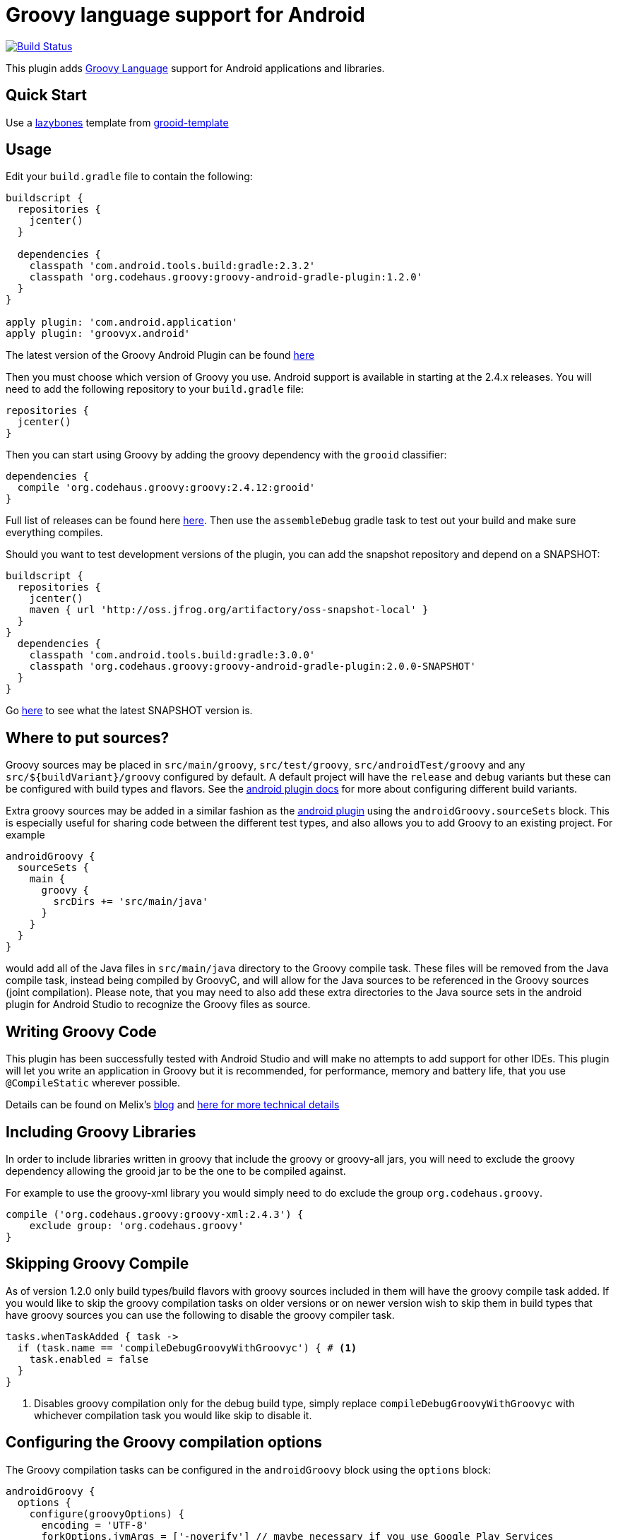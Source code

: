 :groovyVersion: 2.4.12
:pluginVersion: 1.2.0
:pluginSnapshotVersion: 2.0.0
:androidPluginVersion: 2.3.2

= Groovy language support for Android

link:https://travis-ci.org/groovy/groovy-android-gradle-plugin[image:https://travis-ci.org/groovy/groovy-android-gradle-plugin.svg?branch=master[Build Status]]

This plugin adds http://groovy-lang.org[Groovy Language] support for Android applications and libraries.

== Quick Start
Use a https://github.com/pledbrook/lazybones[lazybones] template from
https://github.com/rvanderwerf/grooid-templates[grooid-template]

== Usage

Edit your `build.gradle` file to contain the following:

[source, groovy, subs='attributes']
----
buildscript {
  repositories {
    jcenter()
  }

  dependencies {
    classpath 'com.android.tools.build:gradle:{androidPluginVersion}'
    classpath 'org.codehaus.groovy:groovy-android-gradle-plugin:{pluginVersion}'
  }
}

apply plugin: 'com.android.application'
apply plugin: 'groovyx.android'
----

The latest version of the Groovy Android Plugin can be found https://github.com/groovy/groovy-android-gradle-plugin/releases[here]

Then you must choose which version of Groovy you use. Android support is available in
starting at the 2.4.x releases. You will need to add the following repository to your `build.gradle` file:

[source, groovy]
----
repositories {
  jcenter()
}
----

Then you can start using Groovy by adding the groovy dependency with the `grooid` classifier:

[source, groovy, subs='attributes']
----
dependencies {
  compile 'org.codehaus.groovy:groovy:{groovyVersion}:grooid'
}
----

Full list of releases can be found here https://bintray.com/groovy/maven/groovy[here].
Then use the `assembleDebug` gradle task to test out your build and make sure everything compiles.

Should you want to test development versions of the plugin, you can add the snapshot repository and
depend on a SNAPSHOT:

[source, groovy, subs='attributes']
----
buildscript {
  repositories {
    jcenter()
    maven { url 'http://oss.jfrog.org/artifactory/oss-snapshot-local' }
  }
}
  dependencies {
    classpath 'com.android.tools.build:gradle:3.0.0'
    classpath 'org.codehaus.groovy:groovy-android-gradle-plugin:{pluginSnapshotVersion}-SNAPSHOT'
  }
}
----

Go http://oss.jfrog.org/oss-snapshot-local/org/codehaus/groovy/groovy-android-gradle-plugin/[here]
to see what the latest SNAPSHOT version is.

== Where to put sources?

Groovy sources may be placed in `src/main/groovy`, `src/test/groovy`, `src/androidTest/groovy` and any `src/${buildVariant}/groovy`
configured by default. A default project will have the `release` and `debug` variants but these can be configured with build
types and flavors. See the https://sites.google.com/a/android.com/tools/tech-docs/new-build-system/user-guide#TOC-Build-Types[android plugin docs]
for more about configuring different build variants.

Extra groovy sources may be added in a similar fashion as the https://sites.google.com/a/android.com/tools/tech-docs/new-build-system/user-guide#TOC-Sourcesets-and-Dependencies[android plugin]
using the `androidGroovy.sourceSets` block. This is especially useful for sharing code between the different test types, and also
allows you to add Groovy to an existing project. For example

[source, groovy]
----
androidGroovy {
  sourceSets {
    main {
      groovy {
        srcDirs += 'src/main/java'
      }
    }
  }
}
----

would add all of the Java files in `src/main/java` directory to the Groovy
compile task. These files will be removed from the Java compile task,
instead being compiled by GroovyC, and will allow for the Java sources
to be referenced in the Groovy sources (joint compilation).
Please note, that you may need to also add these extra directories to the Java
source sets in the android plugin for Android Studio to recognize the Groovy
files as source.

== Writing Groovy Code

This plugin has been successfully tested with Android Studio and will make no attempts to add support for other IDEs.
This plugin will let you write an application in Groovy but it is recommended, for performance, memory and battery life,
that you use `@CompileStatic` wherever possible.

Details can be found on Melix's http://melix.github.io/blog/2014/06/grooid.html[blog]
and http://melix.github.io/blog/2014/06/grooid2.html[here for more technical details]

== Including Groovy Libraries

In order to include libraries written in groovy that include the groovy or
groovy-all jars, you will need to exclude the groovy dependency allowing the
grooid jar to be the one to be compiled against.

For example to use the groovy-xml library you would simply need to do exclude
the group `org.codehaus.groovy`.

[source, groovy]
----
compile ('org.codehaus.groovy:groovy-xml:2.4.3') {
    exclude group: 'org.codehaus.groovy'
}
----

== Skipping Groovy Compile

As of version 1.2.0 only build types/build flavors with groovy sources included in them will have
the groovy compile task added. If you would like to skip the groovy compilation tasks on older
versions or on newer version wish to skip them in build types that have groovy sources you can use
the following to disable the groovy compiler task.

[source, groovy]
```
tasks.whenTaskAdded { task ->
  if (task.name == 'compileDebugGroovyWithGroovyc') { # <1>
    task.enabled = false
  }
}
```

<1> Disables groovy compilation only for the debug build type, simply replace
`compileDebugGroovyWithGroovyc` with whichever compilation task you would like skip to disable it.

== Configuring the Groovy compilation options

The Groovy compilation tasks can be configured in the `androidGroovy` block using the `options` block:

[source, groovy]
----
androidGroovy {
  options {
    configure(groovyOptions) {
      encoding = 'UTF-8'
      forkOptions.jvmArgs = ['-noverify'] // maybe necessary if you use Google Play Services
    }
  }
}
----

See https://docs.gradle.org/current/dsl/org.gradle.api.tasks.compile.GroovyCompile.html[GroovyCompile]
for more options.
See https://github.com/pieces029/is-taylor-swift-single-groovy-android/blob/master/build.gradle[Example Application]
for an example of using these settings to enable custom compilation options.

== Only Use GroovyC

For integration with plain java projects or for working with generated files
(such as BuildConfig) it may be desirable to only have GroovyC run in order to
have Java files reference Groovy files. This is roughly the equivalent of placing
all java source files into the groovy source directory (including auto
generated files like BuildConfig). In order to only have GroovyC run simply set
the flag `skipJavaC` in the `androidGroovy` block to true.

[source, groovy]
----
androidGroovy {
  skipJavaC = true
}
----

== Annotation Processing

As of 1.2.0 Release annotation processing is configured by default.

Previous versions would require `javaAnnotationProcessing` to be set to true.

[source, groovy]
----
androidGroovy {
  options {
    configure(groovyOptions) {
      javaAnnotationProcessing = true
    }
  }
}
----

== Android `packagingOptions`

Groovy Extension Modules and Global transformations both need a file
descriptor in order to work. Android packaging has a restriction
related to files having the same name located in the same path.

If you are using several Groovy libraries containing extension modules
and/or global transformations, Android may complain about those files.

You can simply add the following rule:

[source, groovy]
----
android {
  packagingOptions {
      exclude 'META-INF/services/org.codehaus.groovy.transform.ASTTransformation'
      exclude 'META-INF/services/org.codehaus.groovy.runtime.ExtensionModule'
  }
}
----

There are no problems excluding global transformation descriptors because
those are only used at compile time, never at runtime.

The problem comes with module extensions. Unless you statically
compile classes using extension modules with `@CompileStatic` they won't
be available at runtime and you'll get a runtime exception.

There is an alternative. The https://github.com/kaleidos/emerger[emerger]
gradle plugin will add excludes for you and merges all extension module
descriptors into a single file which will be available at runtime.
